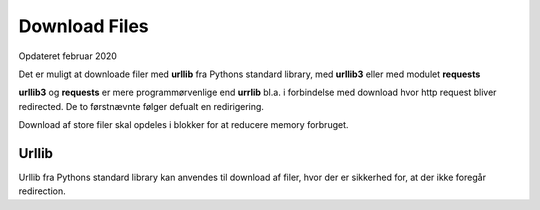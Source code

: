 .. index:: !Download Files
.. _download-files:

==============
Download Files
==============
Opdateret februar 2020

Det er muligt at downloade filer med **urllib** fra Pythons standard library, med **urllib3** eller med modulet **requests**

**urllib3** og **requests** er mere programmørvenlige end **urrlib** bl.a. i forbindelse med download hvor http request bliver redirected. De to førstnævnte følger defualt en redirigering.

Download af store filer skal opdeles i blokker for at reducere memory forbruget.

Urllib
======
Urllib fra Pythons standard library kan anvendes til download af filer, hvor der er sikkerhed for, at der ikke foregår redirection.

